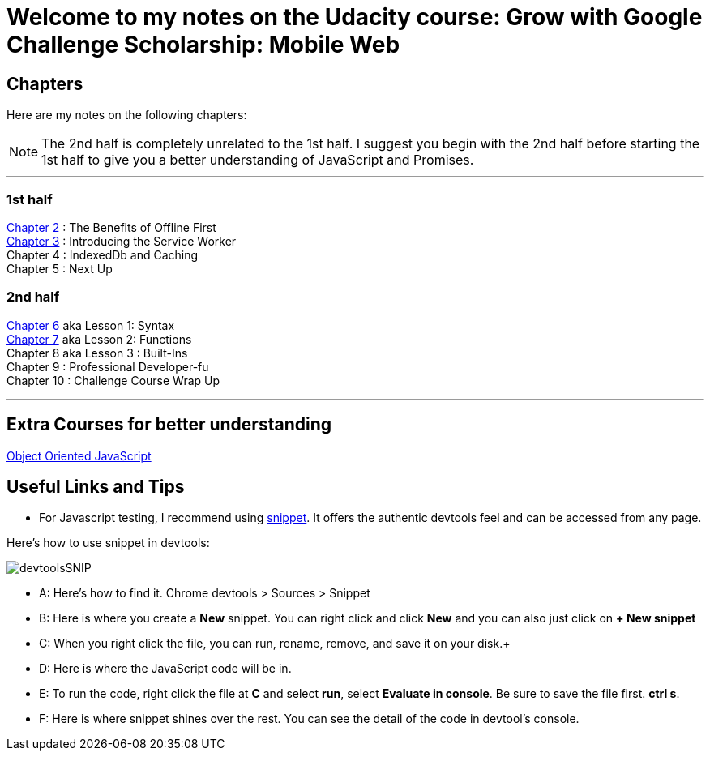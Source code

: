 :library: Asciidoctor


= Welcome to my notes on the Udacity course: Grow with Google Challenge Scholarship: Mobile Web



== Chapters
Here are my notes on the following chapters: 

NOTE: The 2nd half is completely unrelated to the 1st half. I suggest you begin with the 2nd half before starting the 1st half to give you a better understanding of JavaScript and Promises.

''''

=== 1st half

link:ch2.asciidoc[Chapter 2] : The Benefits of Offline First +
link:ch3.asciidoc[Chapter 3] : Introducing the Service Worker +
Chapter 4 : IndexedDb and Caching +
Chapter 5 : Next Up +

=== 2nd half

link:ch6.asciidoc[Chapter 6] aka Lesson 1: Syntax +
link:ch7.asciidoc[Chapter 7] aka Lesson 2: Functions + 
Chapter 8 aka Lesson 3 : Built-Ins + 
Chapter 9 : Professional Developer-fu +
Chapter 10 : Challenge Course Wrap Up

''''
== Extra Courses for better understanding

link:https://www.udacity.com/course/object-oriented-javascript--ud015[Object Oriented JavaScript]

== Useful Links and Tips


* For Javascript testing, I recommend using link:https://developers.google.com/web/tools/chrome-devtools/snippets[snippet]. It offers the authentic devtools feel and can be accessed from any page.

Here's how to use snippet in devtools:

image:img/devtoolsSNIP.png[] +

* A: Here's how to find it. Chrome devtools > Sources > Snippet +
* B: Here is where you create a *New* snippet. You can right click and click *New* and you can also just click on *+ New snippet* +
* C: When you right click the file, you can run, rename, remove, and save it on your disk.+
* D: Here is where the JavaScript code will be in. +
* E: To run the code, right click the file at *C* and select *run*, select *Evaluate in console*. Be sure to save the file first. *ctrl s*. +
* F: Here is where snippet shines over the rest. You can see the detail of the code in devtool's console.